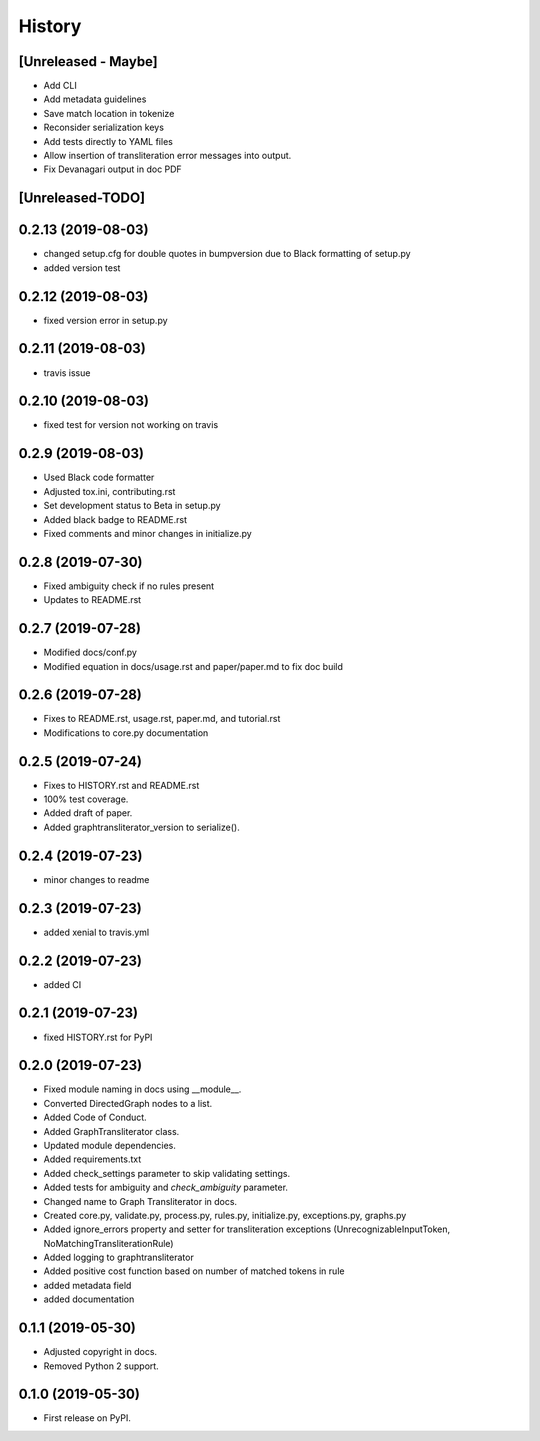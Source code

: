 =======
History
=======

[Unreleased - Maybe]
--------------------
* Add CLI
* Add metadata guidelines
* Save match location in tokenize
* Reconsider serialization keys
* Add tests directly to YAML files
* Allow insertion of transliteration error messages into output.
* Fix Devanagari output in doc PDF

[Unreleased-TODO]
-----------------

0.2.13 (2019-08-03)
-------------------
* changed setup.cfg for double quotes in bumpversion due to Black formatting of setup.py
* added version test

0.2.12 (2019-08-03)
-------------------
* fixed version error in setup.py

0.2.11 (2019-08-03)
-------------------
* travis issue

0.2.10 (2019-08-03)
-------------------
* fixed test for version not working on travis

0.2.9 (2019-08-03)
------------------
* Used Black code formatter
* Adjusted tox.ini, contributing.rst
* Set development status to Beta in setup.py
* Added black badge to README.rst
* Fixed comments and minor changes in initialize.py

0.2.8 (2019-07-30)
------------------
* Fixed ambiguity check if no rules present
* Updates to README.rst

0.2.7 (2019-07-28)
-----------------------
* Modified docs/conf.py
* Modified equation in docs/usage.rst and paper/paper.md to fix doc build

0.2.6 (2019-07-28)
------------------
* Fixes to README.rst, usage.rst, paper.md, and tutorial.rst
* Modifications to core.py documentation

0.2.5 (2019-07-24)
------------------
* Fixes to HISTORY.rst and README.rst
* 100% test coverage.
* Added draft of paper.
* Added graphtransliterator_version to serialize().

0.2.4 (2019-07-23)
------------------
* minor changes to readme

0.2.3 (2019-07-23)
------------------
* added xenial to travis.yml

0.2.2 (2019-07-23)
------------------
* added CI

0.2.1 (2019-07-23)
------------------
* fixed HISTORY.rst for PyPI

0.2.0 (2019-07-23)
------------------
* Fixed  module naming in docs using __module__.
* Converted DirectedGraph nodes to a list.
* Added Code of Conduct.
* Added GraphTransliterator class.
* Updated module dependencies.
* Added requirements.txt
* Added check_settings parameter to skip validating settings.
* Added tests for ambiguity and `check_ambiguity` parameter.
* Changed name to Graph Transliterator in docs.
* Created core.py, validate.py, process.py,  rules.py, initialize.py,
  exceptions.py, graphs.py
* Added ignore_errors property and setter for transliteration
  exceptions (UnrecognizableInputToken, NoMatchingTransliterationRule)
* Added logging to graphtransliterator
* Added positive cost function based on number of matched tokens in rule
* added metadata field
* added documentation

0.1.1 (2019-05-30)
------------------
* Adjusted copyright in docs.
* Removed  Python 2 support.

0.1.0 (2019-05-30)
------------------
* First release on PyPI.
